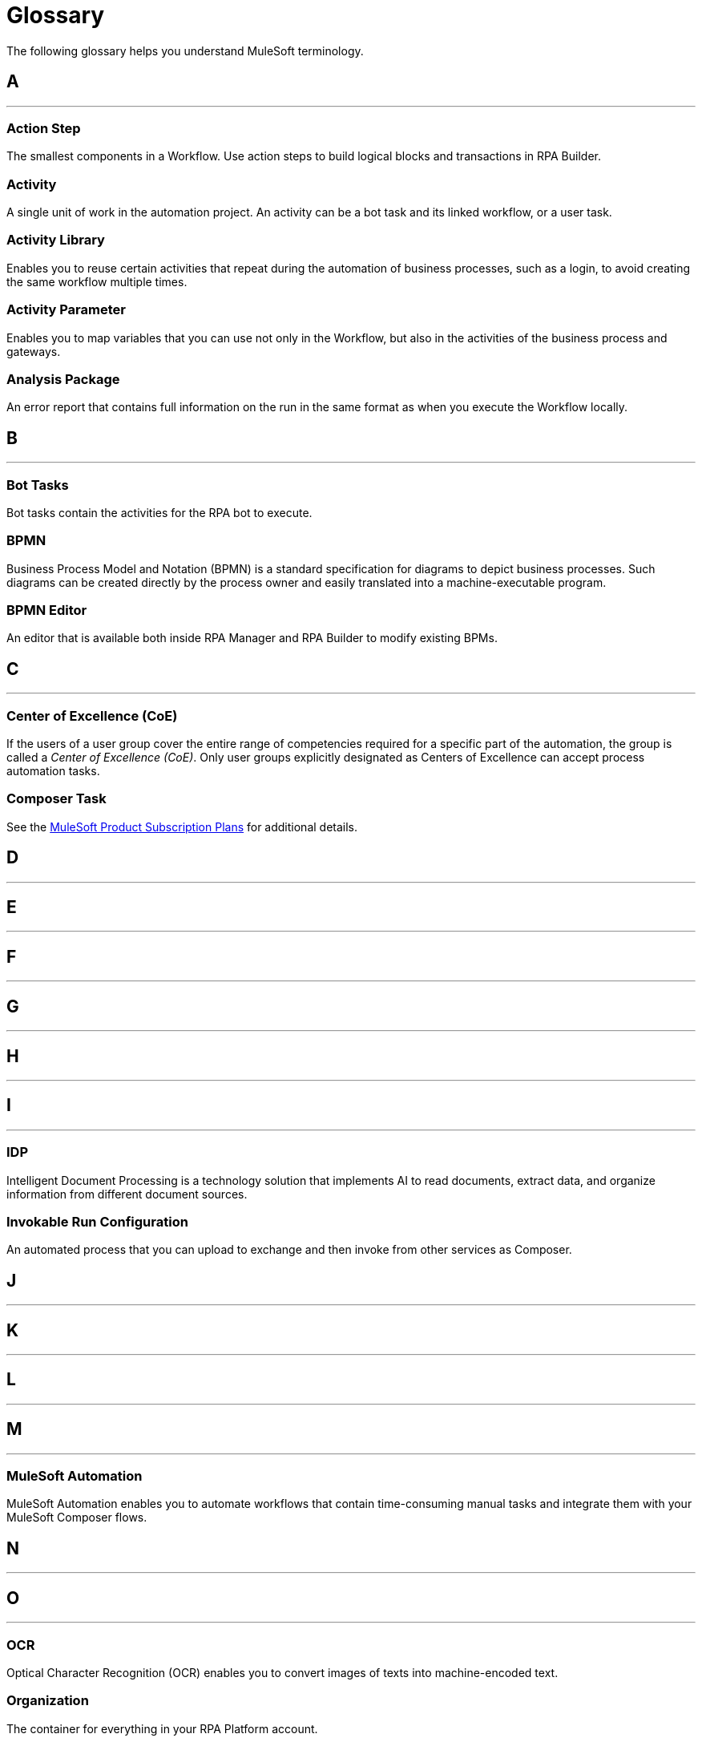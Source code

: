 = Glossary

The following glossary helps you understand MuleSoft terminology.



== A

''''''

=== Action Step

The smallest components in a Workflow. Use action steps to build logical blocks and transactions in RPA Builder. 

=== Activity

A single unit of work in the automation project. An activity can be a bot task and its linked workflow, or a user task.

=== Activity Library 

Enables you to reuse certain activities that repeat during the automation of business processes, such as a login, to avoid creating the same workflow multiple times.

=== Activity Parameter 

Enables you to map variables that you can use not only in the Workflow, but also in the activities of the business process and gateways.

=== Analysis Package 

An error report that contains full information on the run in the same format as when you execute the Workflow locally.

== B

''''''

=== Bot Tasks

Bot tasks contain the activities for the RPA bot to execute.

=== BPMN

Business Process Model and Notation (BPMN) is a standard specification for diagrams to depict business processes. Such diagrams can be created directly by the process owner and easily translated into a machine-executable program.

=== BPMN Editor

An editor that is available both inside RPA Manager and RPA Builder to modify existing BPMs.


== C

''''''
=== Center of Excellence (CoE)

If the users of a user group cover the entire range of competencies required for a specific part of the automation, the group is called a _Center of Excellence (CoE)_. Only user groups explicitly designated as Centers of Excellence can accept process automation tasks.

=== Composer Task

See the https://www.mulesoft.com/prod-subscription-plans[MuleSoft Product Subscription Plans^] for additional details.


== D

''''''

== E

''''''

== F

''''''

== G

''''''

== H

''''''

== I

''''''

=== IDP 

Intelligent Document Processing is a technology solution that implements AI to read documents, extract data, and organize information from different document sources.

=== Invokable Run Configuration 

An automated process that you can upload to exchange and then invoke from other services as Composer. 

== J

''''''

== K

''''''

== L

''''''

== M

''''''

=== MuleSoft Automation

MuleSoft Automation enables you to automate workflows that contain time-consuming manual tasks and integrate them with your MuleSoft Composer flows.


== N

''''''

== O

''''''

=== OCR

Optical Character Recognition (OCR) enables you to convert images of texts into machine-encoded text.

=== Organization

The container for everything in your RPA Platform account.

== P

=== Properties 

A group of values that define the settings of a specific element. 

''''''

=== Process Candidate

A real-life business process about to be proposed for automation via process evaluation.

=== Project Manager

A project manager is responsible for the automation of a process across all automation phases.

== Q

''''''

== R

=== Regular Expression 

A sequence of characters and symbols that specify a match pattern to be searched in text.  

=== Run Configuration 

A schedule that specifies the times and intervals for a process to run.

''''''
=== RPA

MuleSoft Robotic Process Automation (RPA) enables you to automate business processes and tasks by using bots, which helps save time and prevent introducing human errors.

=== RPA Bots

RPA Bots are software robots that run in an on-premises environment and execute the assigned automations. You can manage bots from RPA Manager.

=== RPA API Call

See the https://www.mulesoft.com/prod-subscription-plans[MuleSoft Product Subscription Plans^] for additional details.

=== RPA Bot Minute

See the https://www.mulesoft.com/prod-subscription-plans[MuleSoft Product Subscription Plans^] for additional details.

=== RPA Builder

RPA Builder is an on-premises application that enables you to build the automations by specifying the steps of the process.

=== RPA Manager

RPA Manager is the cloud-based control plane for the automations that is integrated into Anypoint Platform.

=== RPA Recorder

RPA Recorder is an on-premises tool that assists during the process design phase by recording all user actions, creating a click path documentation and generating additional data to automatically create action steps in the build phase.


== S

''''''
=== Secure Session

Secure Session is a hidden Windows session that runs invisibly and closed in a separate user account. The screen does not show what is happening or what information is being processed.


== T

=== Text Modules 

A set of encoded values that can map to a certain special character, a macro, a script variable, or an environment variable.

=== Toolbox 

The container for the action steps that you implement in RPA Builder to automate a process. 

''''''

== U

''''''
=== User Tasks

User tasks are elements of a process model, which cannot be processed fully automatically by a Robot, instead requiring the support of a human.


== V

=== Variable 

A value of a defined type that you can store and change during a process.

''''''

== W

=== Workflow 

A set of action steps that is linked to an activity. 

=== Workbench 

The area of RPA Builder where you can visualize and modify a workflow.

''''''

== X

''''''

== Y

''''''

== Z

''''''
